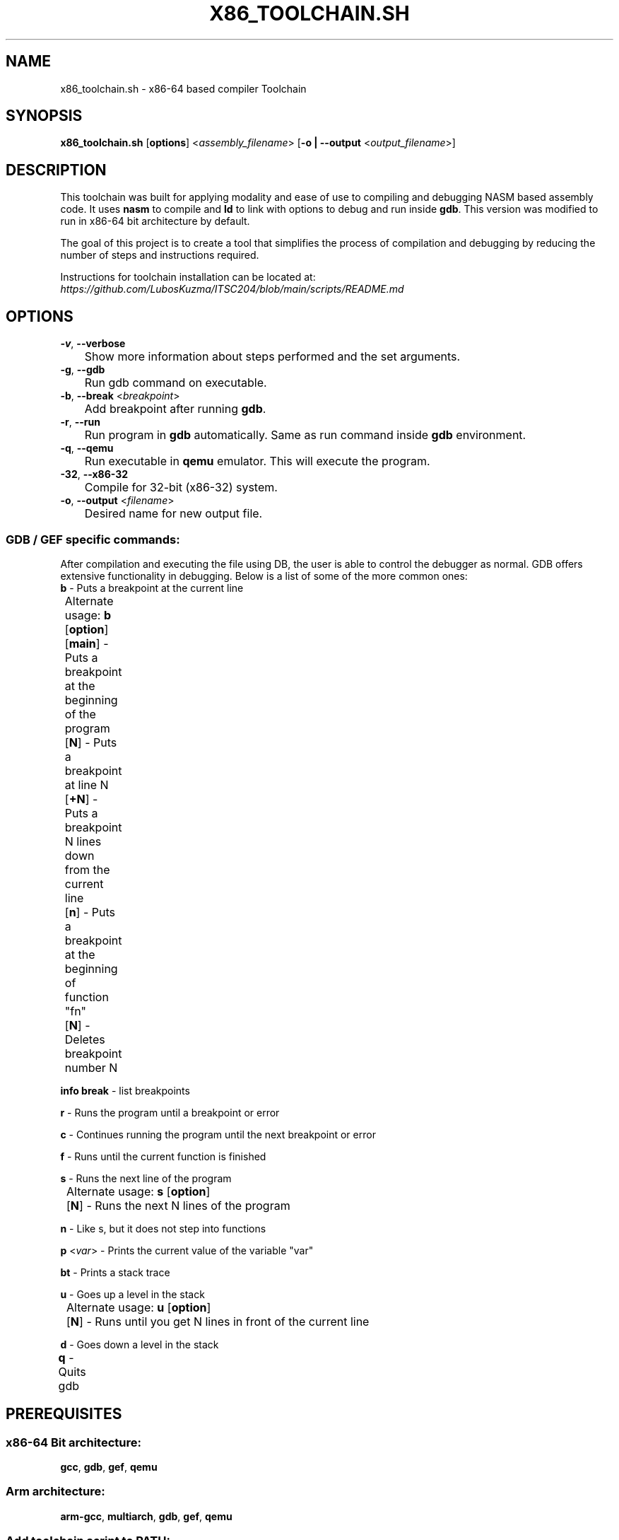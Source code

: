 .TH X86_TOOLCHAIN.SH 1 25-10-2023

.SH NAME

x86_toolchain.sh \- x86-64 based compiler Toolchain

.SH SYNOPSIS

.B x86_toolchain.sh
[\fBoptions\fR]
<\fIassembly_filename\fR>
[\fB\-o | \-\-output\fR <\fIoutput_filename\fR>]

.SH DESCRIPTION
.ad l 
.nh
This toolchain was built for applying modality and ease of use to compiling and debugging NASM based assembly code.
It uses \fBnasm\fR to compile and \fBld\fR to link with options to debug and run inside \fBgdb\fR.
This version was modified to run in x86-64 bit architecture by default.

The goal of this project is to create a tool that simplifies the process of compilation and debugging by reducing the number of steps and instructions required. 

Instructions for toolchain installation can be located at: \fIhttps://github.com/LubosKuzma/ITSC204/blob/main/scripts/README.md

.SH OPTIONS

.TP
.BR \-v ", " \-\-verbose                
	Show more information about steps performed and the set arguments.
.TP
.BR \-g ", " \-\-gdb                    
	Run gdb command on executable.
.TP
.BR \-b ", " "\-\-break " <\fIbreakpoint\fR>    
	Add breakpoint after running \fBgdb\fR.
.TP
.BR \-r ", " \-\-run                    
	Run program in \fBgdb\fR automatically. Same as run command inside \fBgdb\fR environment.
.TP
.BR \-q ", " \-\-qemu                   
	Run executable in \fBqemu\fR emulator. This will execute the program.
.TP
.BR \-32 ", " \-\-x86\-32              
	Compile for 32-bit (x86-32) system.
.TP
.BR \-o ", " "\-\-output " <\fIfilename\fR>      
	Desired name for new output file.
	
.SS GDB / GEF specific commands:
After compilation and executing the file using \fGDB\fR, the user is able to control the debugger as normal.
GDB offers extensive functionality in debugging. Below is a list of some of the more common ones:
.TP
\fBb\fR - Puts a breakpoint at the current line
.PP
	Alternate usage: \fBb\fR [\fBoption\fR]

	[\fBmain\fR] - Puts a breakpoint at the beginning of the program

	[\fBN\fR] - Puts a breakpoint at line N

	[\fB+N\fR] - Puts a breakpoint N lines down from the current line

	[\fBn\fR] - Puts a breakpoint at the beginning of function "fn"

	[\fBN\fR] - Deletes breakpoint number N

\fBinfo break\fR - list breakpoints

\fBr\fR - Runs the program until a breakpoint or error

\fBc\fR - Continues running the program until the next breakpoint or error

\fBf\fR - Runs until the current function is finished

\fBs\fR - Runs the next line of the program

	Alternate usage: \fBs\fR [\fBoption\fR]

	[\fBN\fR] - Runs the next N lines of the program

\fBn\fR - Like s, but it does not step into functions

\fBp\fR <\fIvar\fR> - Prints the current value of the variable "var"

\fBbt\fR - Prints a stack trace

\fBu\fR - Goes up a level in the stack

	Alternate usage: \fBu\fR [\fBoption\fR]

	[\fBN\fR] - Runs until you get N lines in front of the current line

\fBd\fR - Goes down a level in the stack

\fBq\fR - Quits gdb
	
.SH PREREQUISITES

.SS x86-64 Bit architecture:
.BR gcc ", " gdb ", " gef ", " qemu

.SS Arm architecture:
.BR arm\-gcc ", "multiarch ", " gdb ", " gef ", " qemu

.SS Add toolchain script to PATH:
.TP
.ad l
\fBFor bash:\fR
.TP
"echo \(aqexport PATH=$PATH:<\fIfilename\fR>\(aq >>/.bashrc"
.TP 
\fBFor zsh:\fR
.TP
"echo \(aqexport PATH=$PATH:<\fIfilename\fR>\(aq >>/.zsh"

.SH BUGS

No known bugs. 
.sp 0
If you find a bug, please report it at \fIhttps://github.com/LubosKuzma

.SH SEE ALSO

\fBgdb\fR(1), \fBnasm\fR(1), \fBld\fR(1)

.SH AUTHOR
.TP
Lubos Kuzma \fIhttps://www.linkedin.com/in/lubos-kuzma-0719a586
ISS program, SADT, SAIT. August 2022